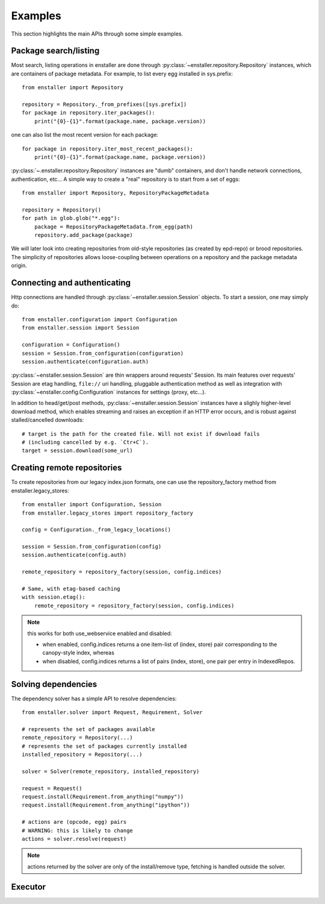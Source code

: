 ========
Examples
========

This section highlights the main APIs through some simple examples.

Package search/listing
=======================

Most search, listing operations in enstaller are done through
:py:class:`~enstaller.repository.Repository` instances, which are
containers of package metadata. For example, to list every egg installed
in sys.prefix::

    from enstaller import Repository

    repository = Repository._from_prefixes([sys.prefix])
    for package in repository.iter_packages():
        print("{0}-{1}".format(package.name, package.version))

one can also list the most recent version for each package::

    for package in repository.iter_most_recent_packages():
        print("{0}-{1}".format(package.name, package.version))

:py:class:`~.enstaller.repository.Repository` instances are "dumb" containers,
and don't handle network connections, authentication, etc... A simple way to
create a "real" repository is to start from a set of eggs::

    from enstaller import Repository, RepositoryPackageMetadata

    repository = Repository()
    for path in glob.glob("*.egg"):
        package = RepositoryPackageMetadata.from_egg(path)
        repository.add_package(package)

We will later look into creating repositories from old-style repositories
(as created by epd-repo) or brood repositories. The simplicity of
repositories allows loose-coupling between operations on a repository and
the package metadata origin.

Connecting and authenticating
=============================

Http connections are handled through :py:class:`~enstaller.session.Session`
objects. To start a session, one may simply do::

    from enstaller.configuration import Configuration
    from enstaller.session import Session

    configuration = Configuration()
    session = Session.from_configuration(configuration)
    session.authenticate(configuration.auth)

:py:class:`~enstaller.session.Session` are thin wrappers around requests'
Session. Its main features over requests' Session are etag handling,
``file://`` uri handling, pluggable authentication method as well as
integration with :py:class:`~enstaller.config.Configuration` instances for
settings (proxy, etc...).

In addition to head/get/post methods, :py:class:`~enstaller.session.Session`
instances have a slighly higher-level download method, which enables streaming
and raises an exception if an HTTP error occurs, and is robust against
stalled/cancelled downloads::

    # target is the path for the created file. Will not exist if download fails
    # (including cancelled by e.g. `Ctr+C`).
    target = session.download(some_url)

Creating remote repositories
============================

To create repositories from our legacy index.json formats, one can use the
repository_factory method from enstaller.legacy_stores::

    from enstaller import Configuration, Session
    from enstaller.legacy_stores import repository_factory

    config = Configuration._from_legacy_locations()

    session = Session.from_configuration(config)
    session.authenticate(config.auth)

    remote_repository = repository_factory(session, config.indices)

    # Same, with etag-based caching
    with session.etag():
        remote_repository = repository_factory(session, config.indices)

.. note:: this works for both use_webservice enabled and disabled:

        * when enabled, config.indices returns a one item-list of (index,
          store) pair corresponding to the canopy-style index, whereas
        * when disabled, config.indices returns a list of pairs (index, store),
          one pair per entry in IndexedRepos.

Solving dependencies
====================

The dependency solver has a simple API to resolve dependencies::

    from enstaller.solver import Request, Requirement, Solver

    # represents the set of packages available
    remote_repository = Repository(...)
    # represents the set of packages currently installed
    installed_repository = Repository(...)

    solver = Solver(remote_repository, installed_repository)

    request = Request()
    request.install(Requirement.from_anything("numpy"))
    request.install(Requirement.from_anything("ipython"))

    # actions are (opcode, egg) pairs
    # WARNING: this is likely to change
    actions = solver.resolve(request)

.. note:: actions returned by the solver are only of the install/remove
   type, fetching is handled outside the solver.

Executor
========

.. Needs APIs to convert solver actions into executor actions, + 
